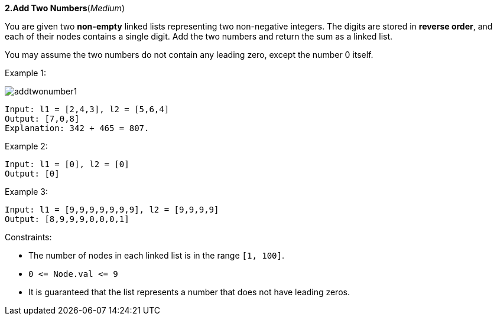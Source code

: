 :rootdir: ..

[discrete]
*2.Add Two Numbers*([yellow]_Medium_)

You are given two *non-empty* linked lists representing two non-negative integers. The digits are stored in *reverse order*, and each of their nodes contains a single digit. Add the two numbers and return the sum as a linked list.

You may assume the two numbers do not contain any leading zero, except the number 0 itself.



Example 1:

image::{rootdir}/leetcode0002/addtwonumber1.jpeg[]

[source]
----
Input: l1 = [2,4,3], l2 = [5,6,4]
Output: [7,0,8]
Explanation: 342 + 465 = 807.
----

Example 2:
[source]
----
Input: l1 = [0], l2 = [0]
Output: [0]
----

Example 3:
[source]
----
Input: l1 = [9,9,9,9,9,9,9], l2 = [9,9,9,9]
Output: [8,9,9,9,0,0,0,1]
----

Constraints:

* The number of nodes in each linked list is in the range `+[1, 100]+`.
* `+0 <= Node.val <= 9+`
* It is guaranteed that the list represents a number that does not have leading zeros.